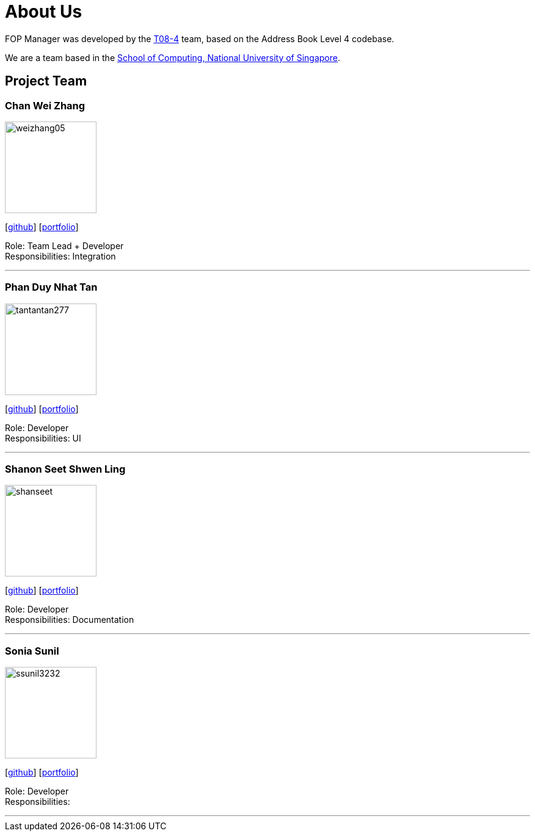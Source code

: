 = About Us
:site-section: AboutUs
:relfileprefix: team/
:imagesDir: images
:stylesDir: stylesheets

FOP Manager was developed by the https://cs2113-ay1819s2-t08-4.github.io/main/AboutUs.html[T08-4] team, based on the Address Book Level 4 codebase.

We are a team based in the http://www.comp.nus.edu.sg[School of Computing, National University of Singapore].

== Project Team

=== Chan Wei Zhang
image::weizhang05.png[width="150", align="left"]
{empty}[http://github.com/weizhang05[github]] [<<weizhang05#, portfolio>>]

Role: Team Lead + Developer +
Responsibilities: Integration

'''

=== Phan Duy Nhat Tan
image::tantantan277.png[width="150", align="left"]
{empty}[http://github.com/tantantan277[github]] [<<tantantan277#, portfolio>>]

Role: Developer +
Responsibilities: UI

'''

=== Shanon Seet Shwen Ling
image::shanseet.png[width="150", align="left"]
{empty}[http://github.com/shanseet[github]] [<<shanseet#, portfolio>>]

Role: Developer +
Responsibilities: Documentation

'''

=== Sonia Sunil
image::ssunil3232.png[width="150", align="left"]
{empty}[http://github.com/ssunil3232[github]] [<<ssunil3232#, portfolio>>]

Role: Developer +
Responsibilities: +

'''
